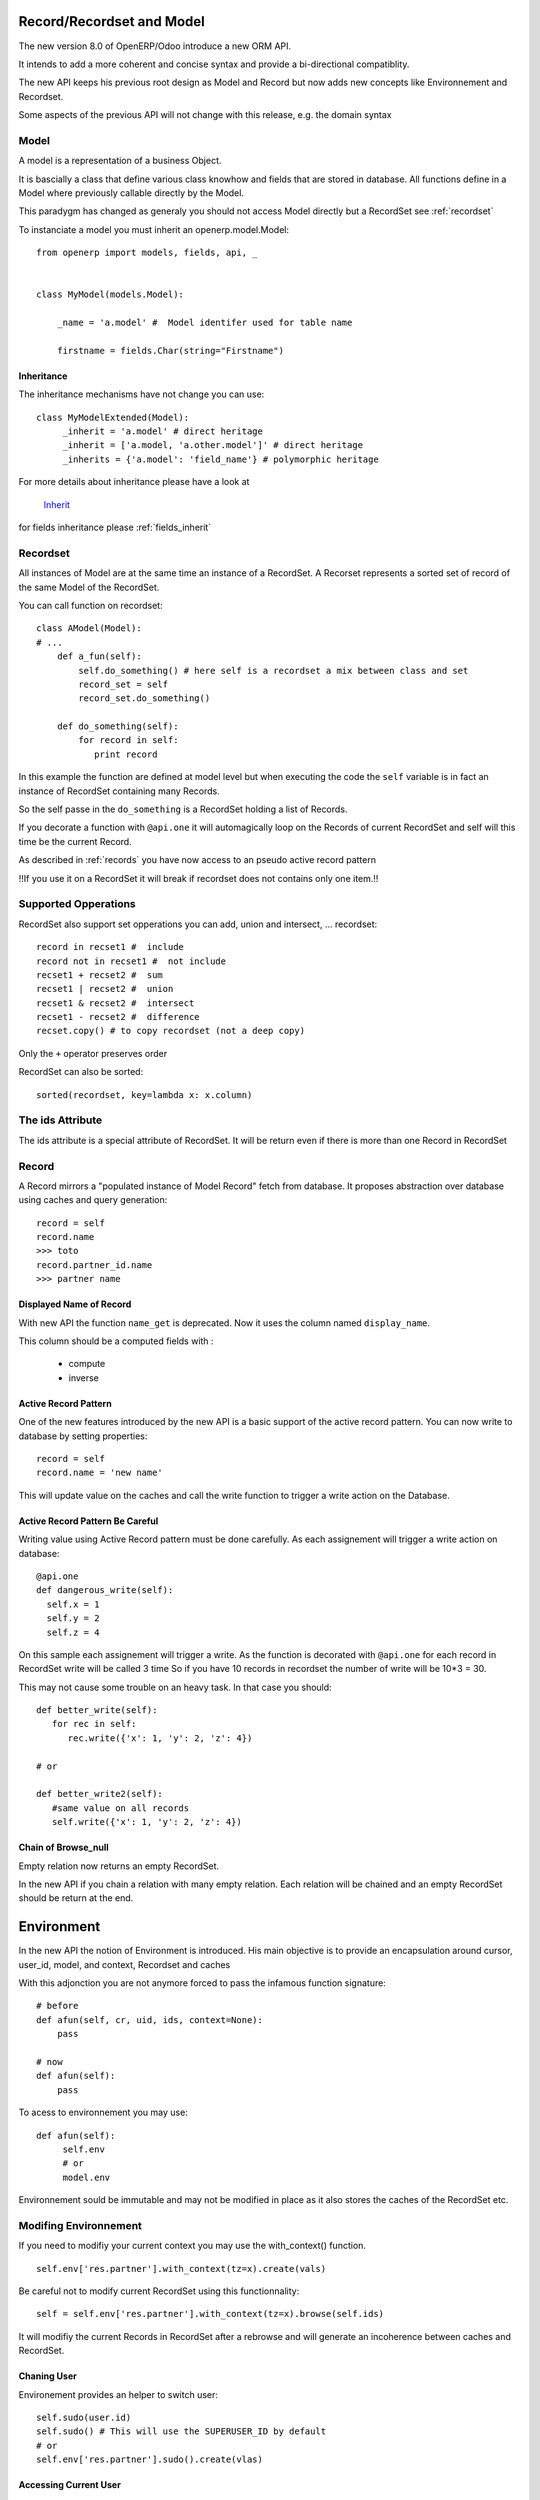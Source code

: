 Record/Recordset and Model
==========================

The new version 8.0 of OpenERP/Odoo introduce a new ORM API.

It intends to add a more coherent and concise syntax and provide a bi-directional compatiblity.

The new API keeps his previous root design as Model and Record but now adds
new concepts like Environnement and Recordset.

Some aspects of the previous API will not change with this release, e.g. the domain syntax


Model
-----

A model is a representation of a business Object.

It is bascially a class that define various class knowhow and fields that are stored in database.
All functions define in a Model where previously callable directly by the Model.

This paradygm has changed as generaly you should not access Model directly but a RecordSet see :ref:`recordset`

To instanciate a model you must inherit an openerp.model.Model: ::

    from openerp import models, fields, api, _


    class MyModel(models.Model):

        _name = 'a.model' #  Model identifer used for table name

        firstname = fields.Char(string="Firstname")


Inheritance
###########

The inheritance mechanisms have not change you can use: ::

    class MyModelExtended(Model):
         _inherit = 'a.model' # direct heritage
         _inherit = ['a.model, 'a.other.model']' # direct heritage
         _inherits = {'a.model': 'field_name'} # polymorphic heritage

For more details about inheritance please have a look at

  `Inherit <https://www.odoo.com/forum/Help-1/question/The-different-openerp-model-inheritance-mechanisms-whats-the-difference-between-them-and-when-should-they-be-used--46#answer-190>`_

for fields inheritance please :ref:`fields_inherit`

.. _recordset:

Recordset
---------

All instances of Model are at the same time an instance of a RecordSet.
A Recorset represents a sorted set of record of the same Model of the RecordSet.

You can call function on recordset: ::

    class AModel(Model):
    # ...
        def a_fun(self):
            self.do_something() # here self is a recordset a mix between class and set
            record_set = self
            record_set.do_something()

        def do_something(self):
            for record in self:
               print record

In this example the function are defined at model level but when executing the code
the ``self`` variable is in fact an instance of RecordSet containing many Records.

So the self passe in the ``do_something`` is a RecordSet holding a list of Records.

If you decorate a function with ``@api.one`` it will automagically loop
on the Records of current RecordSet and self will this time be the current Record.

As described in :ref:`records` you have now access to an pseudo active record pattern

!!If you use it on a RecordSet it will break if recordset does not contains only one item.!!


Supported Opperations
---------------------

RecordSet also support set opperations
you can add, union and intersect, ... recordset: ::

    record in recset1 #  include
    record not in recset1 #  not include
    recset1 + recset2 #  sum
    recset1 | recset2 #  union
    recset1 & recset2 #  intersect
    recset1 - recset2 #  difference
    recset.copy() # to copy recordset (not a deep copy)

Only the ``+``  operator preserves order

RecordSet can also be sorted: ::

  sorted(recordset, key=lambda x: x.column)


The ids Attribute
-----------------

The ids attribute is a special attribute of RecordSet.
It will be return even if there is more than one Record in RecordSet

.. _records:

Record
------

A Record mirrors a "populated instance of Model Record" fetch from database.
It proposes abstraction over database using caches and query generation: ::

  record = self
  record.name
  >>> toto
  record.partner_id.name
  >>> partner name


Displayed Name of Record
########################

With new API the function ``name_get`` is deprecated.
Now it uses the column named ``display_name``.

This column should be a computed fields with :

  * compute
  * inverse


.. _ac_pattern:

Active Record Pattern
#####################

One of the new features introduced by the new API is a basic support of the active record pattern.
You can now write to database by setting properties: ::

  record = self
  record.name = 'new name'

This will update value on the caches and call the write function to trigger a write action on the Database.


Active Record Pattern Be Careful
################################

Writing value using Active Record pattern must be done carefully.
As each assignement will trigger a write action on database: ::


    @api.one
    def dangerous_write(self):
      self.x = 1
      self.y = 2
      self.z = 4

On this sample each assignement will trigger a write.
As the function is decorated with ``@api.one`` for each record in RecordSet write will be called 3 time
So if you have 10 records in recordset the number of write will be 10*3 = 30.

This may not cause some trouble on an heavy task. In that case you should: ::

    def better_write(self):
       for rec in self:
          rec.write({'x': 1, 'y': 2, 'z': 4})

    # or

    def better_write2(self):
       #same value on all records
       self.write({'x': 1, 'y': 2, 'z': 4})


Chain of Browse_null
####################


Empty relation now returns an empty RecordSet.

In the new API if you chain a relation with many empty relation.
Each relation will be chained and an empty RecordSet should be return at the end.

Environment
===========

In the new API the notion of Environment is introduced.
His main objective is to provide an encapsulation around
cursor, user_id, model, and context, Recordset and caches

.. image:: Diagram1.png


With this adjonction you are not anymore forced to pass the infamous function signature: ::


    # before
    def afun(self, cr, uid, ids, context=None):
        pass

    # now
    def afun(self):
        pass


To acess to environnement you may use: ::

    def afun(self):
         self.env
         # or
         model.env

Environnement sould be immutable and may not be modified in place as
it  also stores the caches of the RecordSet etc.


Modifing Environnement
----------------------

If you need to modifiy your current context you
may use the with_context() function. ::

  self.env['res.partner'].with_context(tz=x).create(vals)

Be careful not to modify current RecordSet using this functionnality: ::

   self = self.env['res.partner'].with_context(tz=x).browse(self.ids)


It will modifiy the current Records in RecordSet after a rebrowse and will generate an incoherence between caches and RecordSet.


Chaning User
############

Environement provides an helper to switch user: ::

    self.sudo(user.id)
    self.sudo() # This will use the SUPERUSER_ID by default
    # or
    self.env['res.partner'].sudo().create(vlas)

Accessing Current User
######################

::

    self.env.user


Cleaning Environnement Caches
-----------------------------

As explained previously an Environnement maintains multiple caches
that are used by the Moded/Fields classes.

Sometimes you will have to do insert/write using the cursor directly.
In this cases you want to invalidate the caches: ::

  self.env.invalidate_all()


Commons Actions
===============

Searching
---------
Serching has not change a lot. Sadly the domain changes
announced did not match release 8.0.

You will find main changes below


search
######

Now seach function return directly a RecordSet: ::

    self.search([('is_company', '=', True)])
    >>> res.partner(7, 6, 18, 12, 14, 17, 19, 8,...)
    self.search([('is_company', '=', True)])[0].name
    >>> 'Camptocamp'

You can do a search using env: ::

    self.env['res.users'].search([('login', '=', 'admin')])
    >>> res.users(1,)


search_read
###########

A search read function is now available. It will do a search
and return list of dict.

Here we retrieve all partners name: ::

    self.search_read([], ['name'])
    >>> [{'id': 3, 'name': u'Administrator'},
        {'id': 7, 'name': u'Agrolait'},
        {'id': 43, 'name': u'Michel Fletcher'},
        ...]

search_count
############
Returns count of result matching search domain: ::

    self.search_count([('is_company', '=', True)])
    >>> 26L

Browsing
--------
Browsing consist of the strandard way to obtain Records from the
database. Now browsing will return a RecordSet: ::

    self.browse([1, 2, 3])
    >>> res.partner(1, 2, 3)

More info about record :ref:`records`


writing
-------

Using Active Record pattern
###########################

You can now write using Active Record pattern: ::

    @api.one
    def any_write(self):
      self.x = 1
      self.name = 'a'

More info about the subtility of the Active Record Pattern  write function here :ref:`records`

The classical way of writing is still available

From Record
###########

From Record:  ::

    @api.one
    ...
    self.write({'key': value })
    # or
    record.write({'key': value})


From RecordSet
##############

From RecordSet: ::

    @api.mutli
    ...
    self.write({'key': value })
    # It will write on all record.
    self.line_ids.write({'key': value })

It will write on all record set of the relation line_ids

Many2many One2m Behavior
########################

One2many and Many2many fields have some special behavior to be taken in account.
At that time (This may change at release) using create on a multiple relation fields
will not introspect to look for relation. ::

  self.line_ids.create({'name': 'Tho'}) #  this will fail as order is not set
  self.line_ids.create({'name': 'Tho', 'order_id': self.id}) #  this will work
  self.line_ids.write({'name': 'Tho'}) #  this will write all related lines


Copy
----
!!! Subjet to changes still buggy !!!

From Record
###########

From Record: ::

    @api.one
    ...
    self.copy()
    >>> broken


From RecordSet
##############

From RecordSet: ::

    @api.multi
    ...
    self.copy()
    >>> broken


Create
------

Create has not changed excepting the fact it now returns a recordset: ::

  self.create({'name': 'New name'})


Dry run
--------

You can do action only in caches by using the ``do_in_draft`` helper of Environnement context manager.


Using Cursor
============

Record Recordset and environment share the same cursor.

So you can access cursor using: ::

  def my_fun(self):
      cursor = self._cr
      # or
      self.env.cr

Then you cau use cursor like in previous API


Using Thread
============
When using thread you have to create you own cursor
and initiate a new environnement for each thread.
committing is done by committing the cursor: ::

   with Environment.manage(): #class function
      env = Environnement(cr, uid, context)
